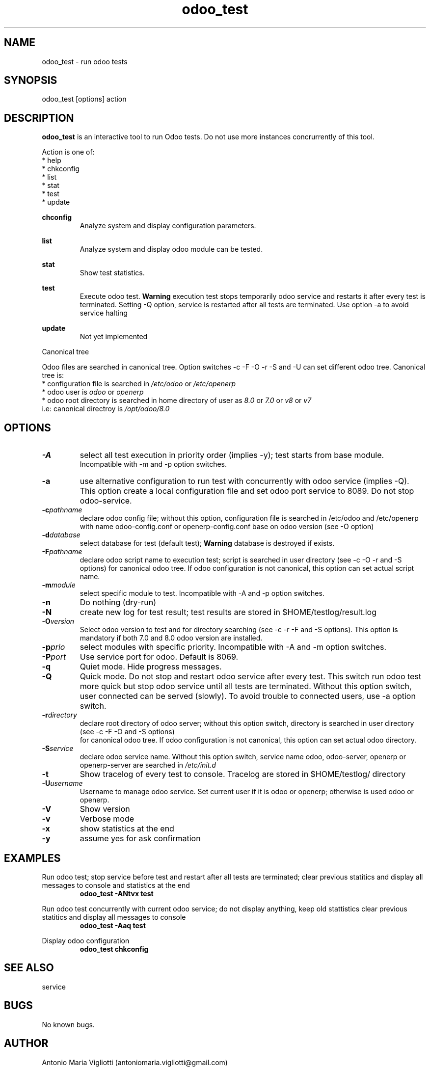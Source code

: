 .\" Odoo tests.
.\" Contact antoniomaria.vigliotti@gmail.com to correct errors or typos.
.TH odoo_test 8
.SH NAME
odoo_test \- run odoo tests
.SH SYNOPSIS
odoo_test [options] action
.SH DESCRIPTION
\fBodoo_test\fR is an interactive tool to run Odoo tests. Do not use more instances concrurrently of this tool.
.br
 
.br
Action is one of:
.br
* help
.br
* chkconfig
.br
* list
.br
* stat
.br
* test
.br
* update
.br
 
.br
\fBchconfig\fR
.RS
Analyze system and display configuration parameters.
.RE
.br
 
.br
\fBlist\fR
.RS
Analyze system and display odoo module can be tested.
.RE
.br
 
.br
\fBstat\fR
.RS
Show test statistics.
.RE
.br
 
.br
\fBtest\fR
.RS
Execute odoo test.
\fBWarning\fR execution test stops temporarily odoo service and restarts it after every test is terminated. Setting -Q option, service is restarted after all tests are terminated.
Use option -a to avoid service halting
.RE
.br
 
.br
\fBupdate\fR
.RS
Not yet implemented
.RE
.br
 
.br
Canonical tree
.RS.br
 
.br
Odoo files are searched in canonical tree. Option switches -c -F -O -r -S and -U can set different odoo tree. Canonical tree is:
.br
* configuration file is searched in \fI/etc/odoo\fR or \fI/etc/openerp\fR
.br
* odoo user is \fIodoo\fR or \fIopenerp\fR
.br
* odoo root directory is searched in home directory of user as \fI8.0\fR or \fI7.0\fR or \fIv8\fR or \fIv7\fR
 i.e: canonical directroy is \fI/opt/odoo/8.0\fR
.RE
.SH OPTIONS
.TP
.BR \-A
select all test execution in priority order (implies -y); test starts from base module.
 Incompatible with -m and -p option switches.
.TP
.BR \-a
use alternative configuration to run test with concurrently with odoo service (implies -Q).
This option create a local configuration file and set odoo port service to 8089. Do not stop odoo-service.
.TP
.BR \-c \fIpathname\fR
declare odoo config file; without this option, configuration file is searched in
/etc/odoo and /etc/openerp with name odoo-config.conf or openerp-config.conf base on odoo version (see -O option)
.TP
.BR \-d \fIdatabase\fR
select database for test (default test); \fBWarning\fR database is destroyed if exists.
.TP
.BR \-F \fIpathname\fR
declare odoo script name to execution test; script is searched in user directory (see -c -O -r and -S options) for canonical odoo tree.
If odoo configuration is not canonical, this option can set actual script name.
.TP
.BR \-m \fImodule\fR
select specific module to test. Incompatible with -A and -p option switches.
.TP
.BR \-n
Do nothing (dry-run)
.TP
.BR \-N
create new log for test result; test results are stored in $HOME/testlog/result.log 
.TP
.BR \-O \fIversion\fR
Select odoo version to test and for directory searching (see -c -r -F and -S options).
This option is mandatory if both 7.0 and 8.0 odoo version are installed. 
.TP
.BR \-p \fIprio\fR
select modules with specific priority. Incompatible with -A and -m option switches.
.TP
.BR \-P \fIport\fR
Use service port for odoo. Default is 8069.
.TP
.BR \-q
Quiet mode. Hide progress messages.
.TP
.BR \-Q
Quick mode. Do not stop and restart odoo service after every test.
This switch run odoo test more quick but stop odoo service until all tests are terminated.
Without this option switch, user connected can be served (slowly). To avoid trouble to connected users, use -a option switch.
.TP
.BR \-r \fIdirectory\fR
declare root directory of odoo server; without this option switch, directory is searched in user directory (see -c -F -O and -S options)
 for canonical odoo tree. If odoo configuration is not canonical, this option can set actual odoo directory.
.TP
.BR \-S \fIservice\fR
declare odoo service name. Without this option switch, service name odoo, odoo-server, openerp or openerp-server are searched
in \fI/etc/init.d\fR
.TP
.BR \-t
Show tracelog of every test to console. Tracelog are stored in $HOME/testlog/ directory 
.TP
.BR \-U \fIusername\fR
Username to manage odoo service. Set current user if it is odoo or openerp; otherwise is used odoo or openerp. 
.TP
.BR \-V
Show version
.TP
.BR \-v
Verbose mode
.TP
.BR \-x
show statistics at the end
.TP
.BR \-y
assume yes for ask confirmation
.SH EXAMPLES
Run odoo test; stop service before test and restart after all tests are terminated;
clear previous statitics and display all messages to console and statistics at the end
.RS
\fBodoo_test -ANtvx test\fR
.RE 
.br
 
.br
Run odoo test concurrently with current odoo service; do not display anything, keep old stattistics
clear previous statitics and display all messages to console
.RS
\fBodoo_test -Aaq test\fR
.RE 
.br
 
.br
Display odoo configuration
.RS
\fBodoo_test chkconfig\fR
.RE
.SH SEE ALSO
service
.SH BUGS
No known bugs.
.SH AUTHOR
Antonio Maria Vigliotti (antoniomaria.vigliotti@gmail.com)
